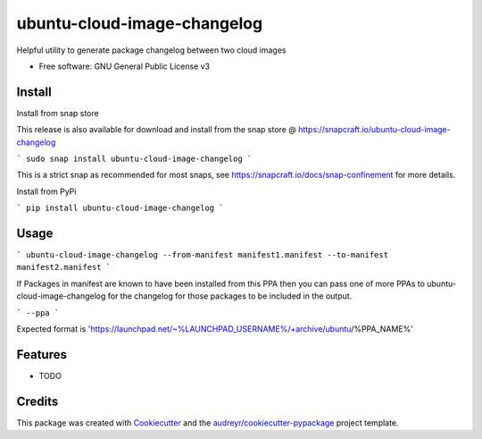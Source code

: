 ============================
ubuntu-cloud-image-changelog
============================


.. image:: https://img.shields.io/pypi/v/ubuntu_cloud_image_changelog.svg
        :target: https://pypi.python.org/pypi/ubuntu_cloud_image_changelog

Helpful utility to generate package changelog between two cloud images

* Free software: GNU General Public License v3

Install
-------

Install from snap store

This release is also available for download and install from the snap store @ https://snapcraft.io/ubuntu-cloud-image-changelog

```
sudo snap install ubuntu-cloud-image-changelog
```

This is a strict snap as recommended for most snaps, see https://snapcraft.io/docs/snap-confinement for more details.


Install from PyPi

```
pip install ubuntu-cloud-image-changelog
```

Usage
-----

```
ubuntu-cloud-image-changelog --from-manifest manifest1.manifest --to-manifest manifest2.manifest
```

If Packages in manifest are known to have been installed from this PPA then you can pass one of more PPAs to ubuntu-cloud-image-changelog for the changelog for those packages to be included in the output.

```
--ppa
```

Expected format is 'https://launchpad.net/~%LAUNCHPAD_USERNAME%/+archive/ubuntu/%PPA_NAME%'

Features
--------

* TODO

Credits
-------

This package was created with Cookiecutter_ and the `audreyr/cookiecutter-pypackage`_ project template.

.. _Cookiecutter: https://github.com/audreyr/cookiecutter
.. _`audreyr/cookiecutter-pypackage`: https://github.com/audreyr/cookiecutter-pypackage
